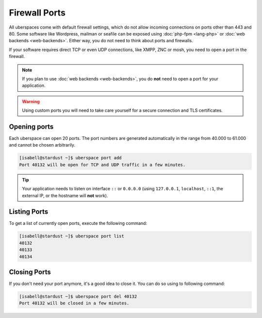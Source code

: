 ##############
Firewall Ports
##############

All uberspaces come with default firewall settings, which do not allow incoming
connections on ports other than 443 and 80. Some software like Wordpress,
mailman or seafile can be exposed using :doc:`php-fpm <lang-php>` or
:doc:`web backends <web-backends>`. Either way, you do not need to think about
ports and firewalls.

If your software requires direct TCP or even UDP connections, like XMPP, ZNC or
mosh, you need to open a port in the firewall.

.. note:: If you plan to use :doc:`web backends <web-backends>`, you do **not** need to open a port for your application.

.. warning:: Using custom ports you will need to take care yourself for a secure connection and TLS certificates.

Opening ports
=============

Each uberspace can open 20 ports. The port numbers are generated automatically
in the range from 40.000 to 61.000 and cannot be chosen arbitrarily.

.. code-block:: bash

 [isabell@stardust ~]$ uberspace port add
 Port 40132 will be open for TCP and UDP traffic in a few minutes.

.. tip:: Your application needs to listen on interface ``::`` or ``0.0.0.0`` (using ``127.0.0.1``, ``localhost``, ``::1``, the external IP, or the hostname will **not** work).

Listing Ports
=============

To get a list of currently open ports, execute the following command:

.. code-block:: bash

 [isabell@stardust ~]$ uberspace port list
 40132
 40133
 40134

Closing Ports
=============

If you don't need your port anymore, it's a good idea to close it. You can do so
using to following command:

.. code-block:: bash

 [isabell@stardust ~]$ uberspace port del 40132
 Port 40132 will be closed in a few minutes.
